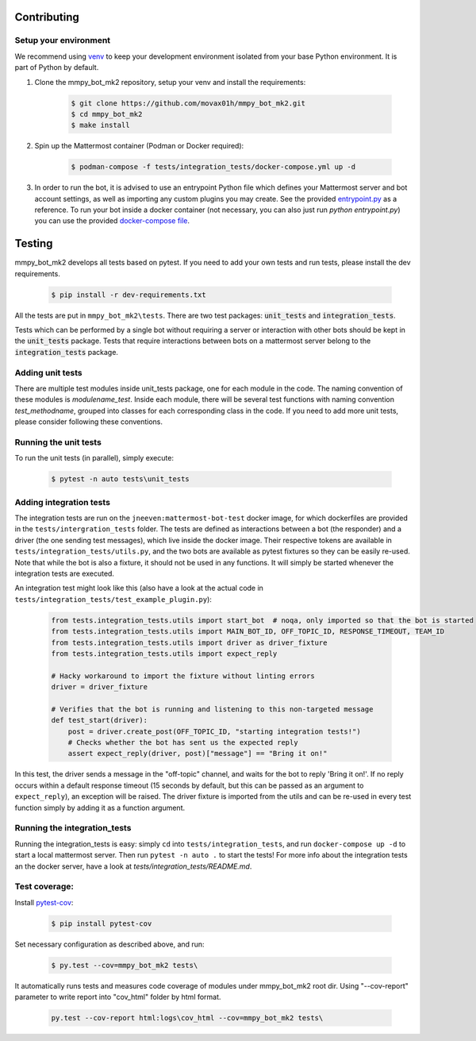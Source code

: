 .. _contributing:

Contributing
============


Setup your environment
----------------------

We recommend using `venv <https://docs.python.org/3.8/library/venv.html>`_ to keep your development environment isolated from your base Python environment. It is part of Python by default.


#. Clone the mmpy_bot_mk2 repository, setup your venv and install
   the requirements:

    .. code-block:: bash

        $ git clone https://github.com/movax01h/mmpy_bot_mk2.git
        $ cd mmpy_bot_mk2
        $ make install

#. Spin up the Mattermost container (Podman or Docker required):

    .. code-block:: bash

        $ podman-compose -f tests/integration_tests/docker-compose.yml up -d


#. In order to run the bot, it is advised to use an entrypoint Python file which defines your Mattermost server and bot account settings,
   as well as importing any custom plugins you may create. See the provided `entrypoint.py <https://github.com/movax01h/mmpy_bot_mk2/blob/main/entrypoint.py>`_  as a reference.
   To run your bot inside a docker container (not necessary, you can also just run `python entrypoint.py`) you can use the provided `docker-compose file <https://github.com/movax01h/mmpy_bot_mk2/blob/main/docker-compose.yml>`_.


Testing
=======

mmpy_bot_mk2 develops all tests based on pytest. If you need to add your own
tests and run tests, please install the dev requirements.

    .. code-block:: bash

        $ pip install -r dev-requirements.txt

All the tests are put in ``mmpy_bot_mk2\tests``.
There are two test packages: :code:`unit_tests` and
:code:`integration_tests`.

Tests which can be performed by a single bot without requiring a server or
interaction with other bots should be kept in the :code:`unit_tests` package.
Tests that require interactions between bots on a mattermost server belong to
the :code:`integration_tests` package.


Adding unit tests
-----------------

There are multiple test modules inside unit_tests package, one for each
module in the code. The naming convention of these modules is
*modulename_test*. Inside each module, there will be several test functions
with naming convention *test_methodname*, grouped into classes for each
corresponding class in the code. If you need to add more unit tests, please
consider following these conventions.


Running the unit tests
----------------------

To run the unit tests (in parallel), simply execute:

    .. code-block:: bash

        $ pytest -n auto tests\unit_tests


Adding integration tests
------------------------

The integration tests are run on the ``jneeven:mattermost-bot-test`` docker
image, for which dockerfiles are provided in the ``tests/intergration_tests``
folder. The tests are defined as interactions between a bot (the responder)
and a driver (the one sending test messages), which live inside the docker
image. Their respective tokens are available in
``tests/integration_tests/utils.py``, and the two bots are available as pytest
fixtures so they can be easily re-used. Note that while the bot is also a
fixture, it should not be used in any functions. It will simply be started
whenever the integration tests are executed.

An integration test might look like this (also have a look at the actual code
in ``tests/integration_tests/test_example_plugin.py``):

    .. code-block:: python

        from tests.integration_tests.utils import start_bot  # noqa, only imported so that the bot is started
        from tests.integration_tests.utils import MAIN_BOT_ID, OFF_TOPIC_ID, RESPONSE_TIMEOUT, TEAM_ID
        from tests.integration_tests.utils import driver as driver_fixture
        from tests.integration_tests.utils import expect_reply

        # Hacky workaround to import the fixture without linting errors
        driver = driver_fixture

        # Verifies that the bot is running and listening to this non-targeted message
        def test_start(driver):
            post = driver.create_post(OFF_TOPIC_ID, "starting integration tests!")
            # Checks whether the bot has sent us the expected reply
            assert expect_reply(driver, post)["message"] == "Bring it on!"

In this test, the driver sends a message in the "off-topic" channel, and
waits for the bot to reply 'Bring it on!'. If no reply occurs within a
default response timeout (15 seconds by default, but this can be passed as an
argument to ``expect_reply``), an exception will be raised. The driver fixture
is imported from the utils and can be re-used in every test function simply
by adding it as a function argument.



Running the integration_tests
-----------------------------

Running the integration_tests is easy: simply ``cd`` into
``tests/integration_tests``, and run ``docker-compose up -d`` to start a local
mattermost server. Then run ``pytest -n auto .`` to start the tests! For more
info about the integration tests an the docker server, have a look at
`tests/integration_tests/README.md`.

Test coverage:
--------------

Install pytest-cov_:

.. _pytest-cov: https://pypi.org/project/pytest-cov/

    .. code-block:: bash

        $ pip install pytest-cov

Set necessary configuration as described above, and run:

    .. code-block:: bash

        $ py.test --cov=mmpy_bot_mk2 tests\

It automatically runs tests and measures code coverage of modules under
mmpy_bot_mk2 root dir. Using "--cov-report" parameter to write report into
"cov_html" folder by html format.

    .. code-block:: bash

        py.test --cov-report html:logs\cov_html --cov=mmpy_bot_mk2 tests\
